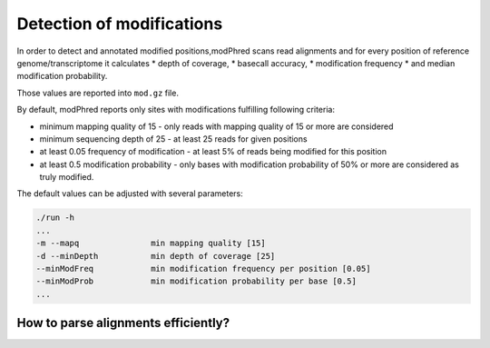 Detection of modifications
==========================
In order to detect and annotated modified positions,modPhred scans read alignments
and for every position of reference genome/transcriptome it calculates
* depth of coverage,
* basecall accuracy,
* modification frequency
* and median modification probability.

Those values are reported into ``mod.gz`` file.

By default, modPhred reports only sites with modifications fulfilling following criteria:

* minimum mapping quality of 15 - only reads with mapping quality of 15 or more are considered
* minimum sequencing depth of 25 - at least 25 reads for given positions
* at least 0.05 frequency of modification - at least 5% of reads being modified for this position
* at least 0.5 modification probability - only bases with modification probability of 50% or more are considered as truly modified.
  
The default values can be adjusted with several parameters:

.. code-block:: bash
		
   ./run -h
   ...
   -m --mapq               min mapping quality [15]
   -d --minDepth           min depth of coverage [25]
   --minModFreq            min modification frequency per position [0.05]
   --minModProb            min modification probability per base [0.5]
   ...

How to parse alignments efficiently?
------------------------------------
